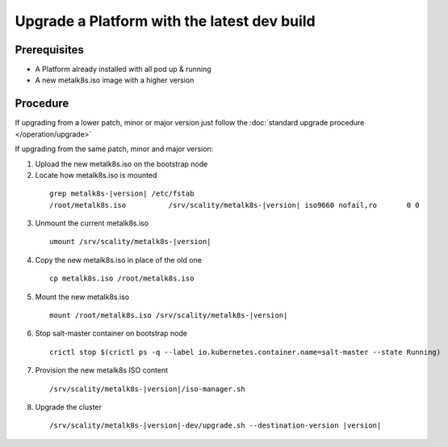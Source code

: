 Upgrade a Platform with the latest dev build
============================================

Prerequisites
-------------
- A Platform already installed with all pod up & running
- A new metalk8s.iso image with a higher version

Procedure
---------

If upgrading from a lower patch, minor or major version just follow the
:doc:`standard upgrade procedure </operation/upgrade>`

If upgrading from the same patch, minor and major version:

1. Upload the new metalk8s.iso on the bootstrap node

2. Locate how metalk8s.iso is mounted

  .. parsed-literal::

    grep metalk8s-|version| /etc/fstab
    /root/metalk8s.iso		/srv/scality/metalk8s-|version|	iso9660	nofail,ro	0 0

3. Unmount the current metalk8s.iso

  .. parsed-literal::

    umount /srv/scality/metalk8s-|version|

4. Copy the new metalk8s.iso in place of the old one

  .. parsed-literal::

    cp metalk8s.iso /root/metalk8s.iso

5. Mount the new metalk8s.iso

  .. parsed-literal::

    mount /root/metalk8s.iso /srv/scality/metalk8s-|version|

6. Stop salt-master container on bootstrap node

  .. parsed-literal::

    crictl stop $(crictl ps -q --label io.kubernetes.container.name=salt-master --state Running)

7. Provision the new metalk8s ISO content

  .. parsed-literal::

    /srv/scality/metalk8s-|version|/iso-manager.sh

8. Upgrade the cluster

  .. parsed-literal::

    /srv/scality/metalk8s-|version|-dev/upgrade.sh --destination-version |version|
